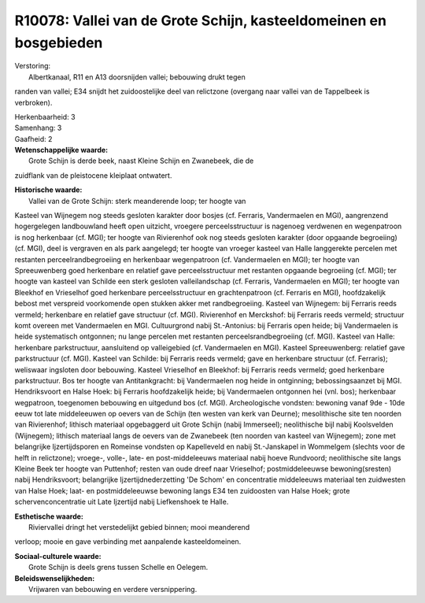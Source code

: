 R10078: Vallei van de Grote Schijn, kasteeldomeinen en bosgebieden
==================================================================

| Verstoring:
|  Albertkanaal, R11 en A13 doorsnijden vallei; bebouwing drukt tegen
randen van vallei; E34 snijdt het zuidoostelijke deel van relictzone
(overgang naar vallei van de Tappelbeek is verbroken).

| Herkenbaarheid: 3

| Samenhang: 3

| Gaafheid: 2

| **Wetenschappelijke waarde:**
|  Grote Schijn is derde beek, naast Kleine Schijn en Zwanebeek, die de
zuidflank van de pleistocene kleiplaat ontwatert.

| **Historische waarde:**
|  Vallei van de Grote Schijn: sterk meanderende loop; ter hoogte van
Kasteel van Wijnegem nog steeds gesloten karakter door bosjes (cf.
Ferraris, Vandermaelen en MGI), aangrenzend hogergelegen landbouwland
heeft open uitzicht, vroegere perceelsstructuur is nagenoeg verdwenen en
wegenpatroon is nog herkenbaar (cf. MGI); ter hoogte van Rivierenhof ook
nog steeds gesloten karakter (door opgaande begroeiing) (cf. MGI), deel
is vergraven en als park aangelegd; ter hoogte van vroeger kasteel van
Halle langgerekte percelen met restanten perceelrandbegroeiing en
herkenbaar wegenpatroon (cf. Vandermaelen en MGI); ter hoogte van
Spreeuwenberg goed herkenbare en relatief gave perceelsstructuur met
restanten opgaande begroeiing (cf. MGI); ter hoogte van kasteel van
Schilde een sterk gesloten valleilandschap (cf. Ferraris, Vandermaelen
en MGI); ter hoogte van Bleekhof en Vrieselhof goed herkenbare
perceelsstructuur en grachtenpatroon (cf. Ferraris en MGI),
hoofdzakelijk bebost met verspreid voorkomende open stukken akker met
randbegroeiing. Kasteel van Wijnegem: bij Ferraris reeds vermeld;
herkenbare en relatief gave structuur (cf. MGI). Rivierenhof en
Merckshof: bij Ferraris reeds vermeld; structuur komt overeen met
Vandermaelen en MGI. Cultuurgrond nabij St.-Antonius: bij Ferraris open
heide; bij Vandermaelen is heide systematisch ontgonnen; nu lange
percelen met restanten perceelsrandbegroeiing (cf. MGI). Kasteel van
Halle: herkenbare parkstructuur, aansluitend op valleigebied (cf.
Vandermaelen en MGI). Kasteel Spreeuwenberg: relatief gave parkstructuur
(cf. MGI). Kasteel van Schilde: bij Ferraris reeds vermeld; gave en
herkenbare structuur (cf. Ferraris); weliswaar ingsloten door bebouwing.
Kasteel Vrieselhof en Bleekhof: bij Ferraris reeds vermeld; goed
herkenbare parkstructuur. Bos ter hoogte van Antitankgracht: bij
Vandermaelen nog heide in ontginning; bebossingsaanzet bij MGI.
Hendriksvoort en Halse Hoek: bij Ferraris hoofdzakelijk heide; bij
Vandermaelen ontgonnen hei (vnl. bos); herkenbaar wegpatroon, toegenomen
bebouwing en uitgedund bos (cf. MGI). Archeologische vondsten: bewoning
vanaf 9de - 10de eeuw tot late middeleeuwen op oevers van de Schijn (ten
westen van kerk van Deurne); mesolithische site ten noorden van
Rivierenhof; lithisch materiaal opgebaggerd uit Grote Schijn (nabij
Immerseel); neolithische bijl nabij Koolsvelden (Wijnegem); lithisch
materiaal langs de oevers van de Zwanebeek (ten noorden van kasteel van
Wijnegem); zone met belangrijke Ijzertijdsporen en Romeinse vondsten op
Kapelleveld en nabij St.-Janskapel in Wommelgem (slechts voor de helft
in relictzone); vroege-, volle-, late- en post-middeleeuws materiaal
nabij hoeve Rundvoord; neolithische site langs Kleine Beek ter hoogte
van Puttenhof; resten van oude dreef naar Vrieselhof; postmiddeleeuwse
bewoning(sresten) nabij Hendriksvoort; belangrijke Ijzertijdnederzetting
'De Schom' en concentratie middeleeuws materiaal ten zuidwesten van
Halse Hoek; laat- en postmiddeleeuwse bewoning langs E34 ten zuidoosten
van Halse Hoek; grote schervenconcentratie uit Late Ijzertijd nabij
Liefkenshoek te Halle.

| **Esthetische waarde:**
|  Riviervallei dringt het verstedelijkt gebied binnen; mooi meanderend
verloop; mooie en gave verbinding met aanpalende kasteeldomeinen.

| **Sociaal-culturele waarde:**
|  Grote Schijn is deels grens tussen Schelle en Oelegem.



| **Beleidswenselijkheden:**
|  Vrijwaren van bebouwing en verdere versnippering.
